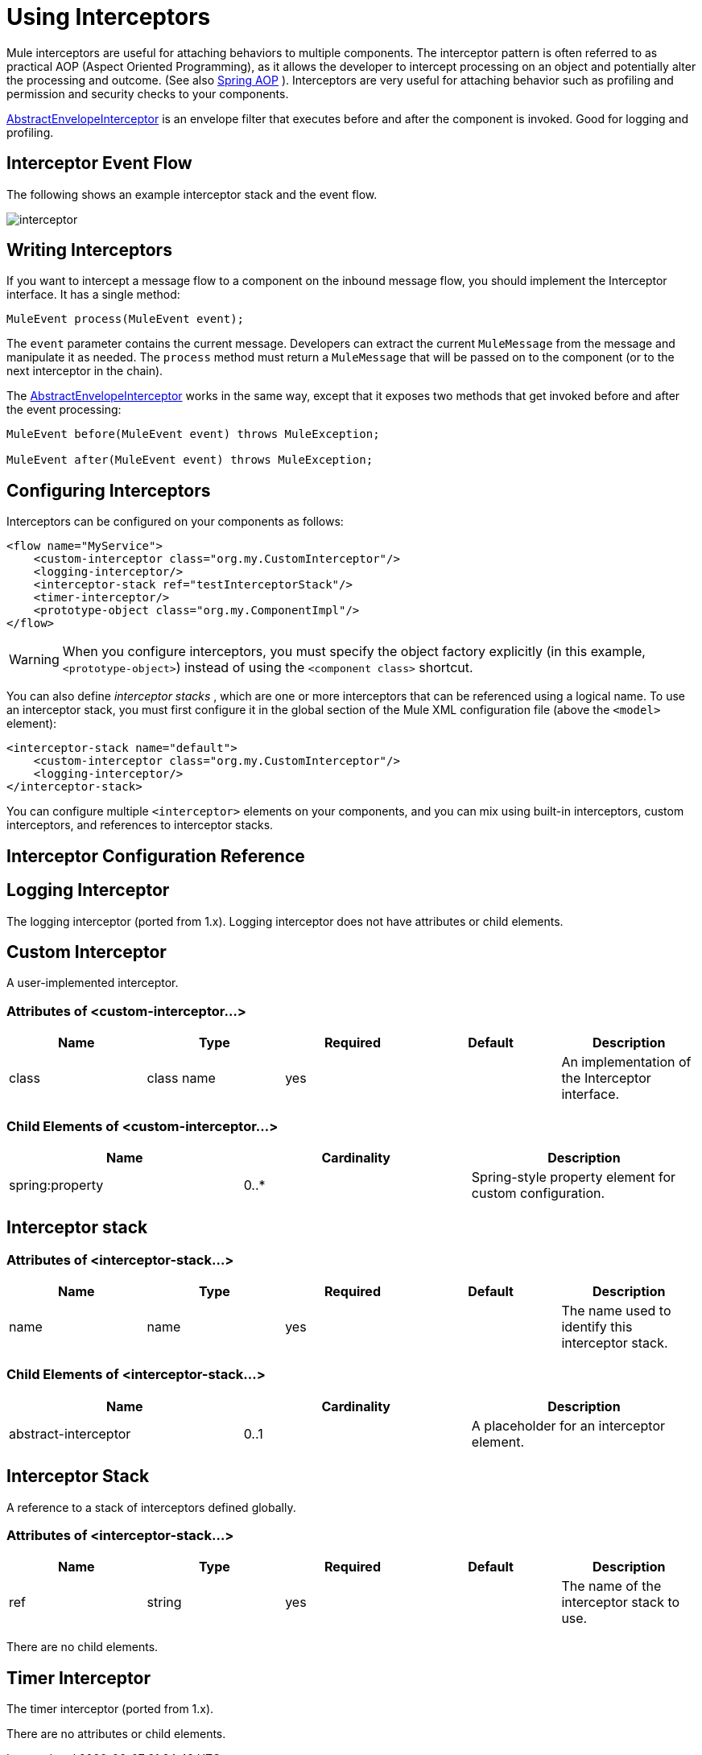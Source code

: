 = Using Interceptors
:keywords: anypoint studio, studio, mule, interceptors

Mule interceptors are useful for attaching behaviors to multiple components. The interceptor pattern is often referred to as practical AOP (Aspect Oriented Programming), as it allows the developer to intercept processing on an object and potentially alter the processing and outcome. (See also link:http://static.springframework.org/spring/docs/2.0.x/reference/aop.html[Spring AOP] ). Interceptors are very useful for attaching behavior such as profiling and permission and security checks to your components.

link:http://www.mulesoft.org/docs/site/3.8.0/apidocs/org/mule/interceptor/AbstractEnvelopeInterceptor.html[AbstractEnvelopeInterceptor] is an envelope filter that executes before and after the component is invoked. Good for logging and profiling.

== Interceptor Event Flow

The following shows an example interceptor stack and the event flow.

image:interceptor.png[interceptor]

== Writing Interceptors

If you want to intercept a message flow to a component on the inbound message flow, you should implement the Interceptor interface. It has a single method:

[source,java]
----
MuleEvent process(MuleEvent event);
----

The `event` parameter contains the current message. Developers can extract the current `MuleMessage` from the message and manipulate it as needed. The `process` method must return a `MuleMessage` that will be passed on to the component (or to the next interceptor in the chain).

The link:http://www.mulesoft.org/docs/site/3.8.0/apidocs/org/mule/interceptor/AbstractEnvelopeInterceptor.html[AbstractEnvelopeInterceptor] works in the same way, except that it exposes two methods that get invoked before and after the event processing:

[source, code, linenums]
----
MuleEvent before(MuleEvent event) throws MuleException;
 
MuleEvent after(MuleEvent event) throws MuleException;
----

== Configuring Interceptors

Interceptors can be configured on your components as follows:

[source,xml, linenums]
----
<flow name="MyService">
    <custom-interceptor class="org.my.CustomInterceptor"/>
    <logging-interceptor/>
    <interceptor-stack ref="testInterceptorStack"/>
    <timer-interceptor/>
    <prototype-object class="org.my.ComponentImpl"/>
</flow>
----

[WARNING]
When you configure interceptors, you must specify the object factory explicitly (in this example, `<prototype-object>`) instead of using the `<component class>` shortcut.

You can also define _interceptor stacks_ , which are one or more interceptors that can be referenced using a logical name. To use an interceptor stack, you must first configure it in the global section of the Mule XML configuration file (above the `<model>` element):

[source,xml, linenums]
----
<interceptor-stack name="default">
    <custom-interceptor class="org.my.CustomInterceptor"/>
    <logging-interceptor/>
</interceptor-stack>
----

You can configure multiple `<interceptor>` elements on your components, and you can mix using built-in interceptors, custom interceptors, and references to interceptor stacks.

== Interceptor Configuration Reference

== Logging Interceptor

The logging interceptor (ported from 1.x). Logging interceptor does not have attributes or child elements.

== Custom Interceptor

A user-implemented interceptor.

=== Attributes of <custom-interceptor...>

[%header,cols="5*"]
|===
|Name |Type |Required |Default |Description
|class |class name |yes |  |An implementation of the Interceptor interface.
|===

=== Child Elements of <custom-interceptor...>

[%header,cols="34,33,33"]
|===
|Name |Cardinality |Description
|spring:property |0..* |Spring-style property element for custom configuration.
|===

== Interceptor stack

=== Attributes of <interceptor-stack...>

[%header,cols="5*"]
|===
|Name |Type |Required |Default |Description
|name |name |yes |  |The name used to identify this interceptor stack.
|===

=== Child Elements of <interceptor-stack...>

[%header,cols="34,33,33"]
|===
|Name |Cardinality |Description
|abstract-interceptor |0..1 |A placeholder for an interceptor element.
|===

== Interceptor Stack

A reference to a stack of interceptors defined globally.

=== Attributes of <interceptor-stack...>

[%header,cols="5*"]
|====
|Name |Type |Required |Default |Description
|ref |string |yes |  |The name of the interceptor stack to use.
|====

There are no child elements.

== Timer Interceptor

The timer interceptor (ported from 1.x).

There are no attributes or child elements.

